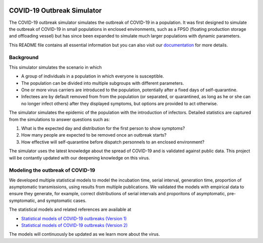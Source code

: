 

.. image:: https://img.shields.io/pypi/v/covid19-outbreak-simulator.svg
   :target: https://pypi.python.org/pypi/covid19-outbreak-simulator
   :alt: PyPI


.. image:: https://img.shields.io/pypi/pyversions/covid19-outbreak-simulator.svg
   :target: https://pypi.python.org/pypi/covid19-outbreak-simulator
   :alt: PyPI version


.. image:: https://readthedocs.org/projects/covid19-outbreak-simulator/badge/?version=latest
   :target: https://covid19-outbreak-simulator.readthedocs.io/en/latest/?badge=latest
   :alt: Documentation Status


.. image:: https://travis-ci.org/ictr/covid19-outbreak-simulator.svg?branch=master
   :target: https://travis-ci.org/ictr/covid19-outbreak-simulator
   :alt: Build Status


COVID-19 Outbreak Simulator
===========================

The COVID-19 outbreak simulator simulates the outbreak of COVID-19 in a population. It was first designed to simulate
the outbreak of COVID-19 in small populations in enclosed environments, such as a FPSO (floating production storage and
offloading vessel) but has since been expanded to simulate much larger populations with dynamic parameters.

This README file contains all essential information but you can also visit our `documentation <https://covid19-outbreak-simulator.readthedocs.io/en/latest/?badge=latest>`_ for more details.

Background
----------

This simulator simulates the scenario in which


* A group of individuals in a population in which everyone is susceptible.
* The population can be divided into multiple subgroups with different parameters.
* One or more virus carriers are introduced to the population, potentially after a fixed
  days of self-quarantine.
* Infectees are by default removed from from the population (or separated, or
  quarantined, as long as he or she can no longer infect others) after they
  displayed symptoms, but options are provided to act otherwise.

The simulator simulates the epidemic of the population with the introduction of
infectors. Detailed statistics are captured from the simulations to answer questions
such as:


#. What is the expected day and distribution for the first person to show
   symptoms?
#. How many people are expected to be removed once an outbreak starts?
#. How effective will self-quarantine before dispatch personnels to an
   enclosed environment?

The simulator uses the latest knowledge about the spread of COVID-19 and is
validated against public data. This project will be contantly updated with our
deepening knowledge on this virus.

Modeling the outbreak of COVID-19
---------------------------------

We developed multiple statistical models to model the incubation time, serial interval,
generation time, proportion of asymptomatic transmissions, using results from
multiple publications. We validated the models with empirical data to ensure they
generate, for example, correct distributions of serial intervals and proporitons
of asymptomatic, pre-symptomatic, and symptomatic cases.

The statistical models and related references are available at


* `Statistical models of COVID-19 outbreaks (Version 1) <https://bioworkflows.com/ictr/COVID19-outbreak-simulator-model/1>`_
* `Statistical models of COVID-19 outbreaks (Version 2) <https://bioworkflows.com/ictr/COVID19-outbreak-simulator-model/2>`_

The models will continuously be updated as we learn more about the virus.
